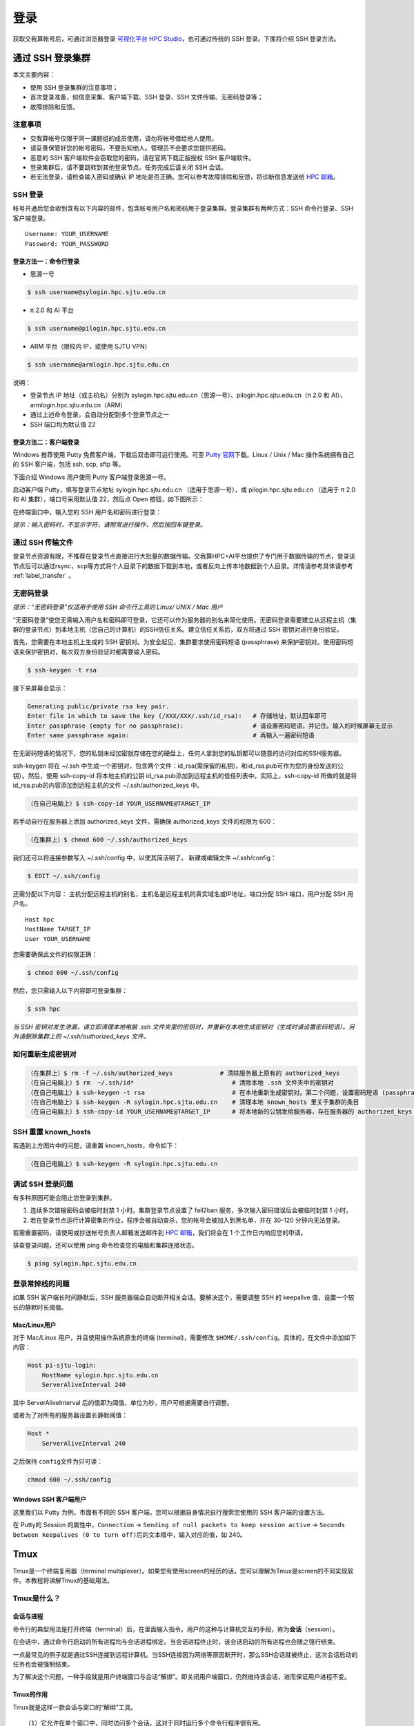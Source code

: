 ****
登录
****

获取交我算帐号后，可通过浏览器登录 \ `可视化平台 HPC Studio <../studio/index.html>`__\ ，也可通过传统的 SSH 登录。下面将介绍 SSH 登录方法。

通过 SSH 登录集群
==========================

本文主要内容：

-  使用 SSH 登录集群的注意事项；
-  首次登录准备，如信息采集、客户端下载、SSH 登录、SSH 文件传输、无密码登录等；
-  故障排除和反馈。

注意事项
--------

-  交我算帐号仅限于同一课题组的成员使用，请勿将帐号借给他人使用。
-  请妥善保管好您的帐号密码，不要告知他人。管理员不会要求您提供密码。
-  恶意的 SSH 客户端软件会窃取您的密码，请在官网下载正版授权 SSH 客户端软件。
-  登录集群后，请不要跳转到其他登录节点。任务完成后请关闭 SSH 会话。
-  若无法登录，请检查输入密码或确认 IP 地址是否正确。您可以参考故障排除和反馈，将诊断信息发送给 \ `HPC 邮箱 <mailto:hpc@sjtu.edu.cn>`__\ 。

SSH 登录
-------------------

帐号开通后您会收到含有以下内容的邮件，包含帐号用户名和密码用于登录集群。登录集群有两种方式：SSH 命令行登录、SSH 客户端登录。

::

   Username: YOUR_USERNAME
   Password: YOUR_PASSWORD

登录方法一：命令行登录
^^^^^^^^^^^^^^^^^^^^^^^^^^^^


* 思源一号

.. code:: bash

   $ ssh username@sylogin.hpc.sjtu.edu.cn

* π 2.0 和 AI 平台

.. code:: bash

   $ ssh username@pilogin.hpc.sjtu.edu.cn

* ARM 平台（限校内 IP，或使用 SJTU VPN）
  
.. code:: bash

   $ ssh username@armlogin.hpc.sjtu.edu.cn


说明：

* 登录节点 IP 地址（或主机名）分别为 sylogin.hpc.sjtu.edu.cn（思源一号）、pilogin.hpc.sjtu.edu.cn（π 2.0 和 AI）、armlogin.hpc.sjtu.edu.cn（ARM）

* 通过上述命令登录，会自动分配到多个登录节点之一

* SSH 端口均为默认值 22


登录方法二：客户端登录
^^^^^^^^^^^^^^^^^^^^^^^^^^^^

Windows 推荐使用 Putty 免费客户端，下载后双击即可运行使用。可至 \ `Putty 官网 <https://www.putty.org>`__\
下载。Linux / Unix / Mac 操作系统拥有自己的 SSH 客户端，包括 ssh, scp, sftp 等。


下面介绍 Windows 用户使用 Putty 客户端登录思源一号。


启动客户端 Putty，填写登录节点地址 sylogin.hpc.sjtu.edu.cn （适用于思源一号），或  pilogin.hpc.sjtu.edu.cn （适用于 π 2.0 和 AI 集群），端口号采用默认值 22，然后点 Open 按钮，如下图所示：

.. image:: ../img/putty1.png

在终端窗口中，输入您的 SSH 用户名和密码进行登录：

.. image:: ../img/putty2.png


*提示：输入密码时，不显示字符，请照常进行操作，然后按回车键登录。*


通过 SSH 传输文件
-----------------

登录节点资源有限，不推荐在登录节点直接进行大批量的数据传输。交我算HPC+AI平台提供了专门用于数据传输的节点，登录该节点后可以通过rsync，scp等方式将个人目录下的数据下载到本地，或者反向上传本地数据到个人目录。详情请参考具体请参考 :ref:`label_transfer` 。

.. _label_no_password_login:

无密码登录
----------

*提示：“无密码登录”仅适用于使用 SSH 命令行工具的 Linux/ UNIX / Mac 用户*

“无密码登录”使您无需输入用户名和密码即可登录，它还可以作为服务器的别名来简化使用。无密码登录需要建立从远程主机（集群的登录节点）到本地主机（您自己的计算机）的SSH信任关系。建立信任关系后，双方将通过 SSH 密钥对进行身份验证。

首先，您需要在本地主机上生成的 SSH 密钥对。为安全起见，集群要求使用密码短语 (passphrase) 来保护密钥对。使用密码短语来保护密钥对，每次双方身份验证时都需要输入密码。

.. code:: bash

   $ ssh-keygen -t rsa

接下来屏幕会显示：

.. code:: bash

   Generating public/private rsa key pair.
   Enter file in which to save the key (/XXX/XXX/.ssh/id_rsa):   # 存储地址，默认回车即可
   Enter passphrase (empty for no passphrase):                   # 请设置密码短语，并记住。输入的时候屏幕无显示
   Enter same passphrase again:                                  # 再输入一遍密码短语

.. tips: 为何要设置含有密码短语的密钥对： 输入ssh-keygen时，会请求您输入一个密码短语，您应该输入一些难以猜到的短语。

在无密码短语的情况下，您的私钥未经加密就存储在您的硬盘上，任何人拿到您的私钥都可以随意的访问对应的SSH服务器。

ssh-keygen 将在 ~/.ssh 中生成一个密钥对，包含两个文件：id_rsa(需保留的私钥)，和id_rsa.pub可作为您的身份发送的公钥）。然后，使用
ssh-copy-id 将本地主机的公钥 id_rsa.pub添加到远程主机的信任列表中。实际上，ssh-copy-id 所做的就是将id_rsa.pub的内容添加到远程主机的文件 ~/.ssh/authorized_keys 中。

.. code:: bash

   （在自己电脑上）$ ssh-copy-id YOUR_USERNAME@TARGET_IP

若手动自行在服务器上添加 authorized_keys 文件，需确保 authorized_keys
文件的权限为 600：

.. code:: bash

   （在集群上）$ chmod 600 ~/.ssh/authorized_keys

.. image:: ../img/sshfile.png


我们还可以将连接参数写入 ~/.ssh/config 中，以使其简洁明了。
新建或编辑文件 ~/.ssh/config：

.. code:: bash

   $ EDIT ~/.ssh/config

还需分配以下内容：
主机分配远程主机的别名，主机名是远程主机的真实域名或IP地址，端口分配 SSH 端口，用户分配 SSH 用户名。

::

   Host hpc
   HostName TARGET_IP
   User YOUR_USERNAME

您需要确保此文件的权限正确：

.. code:: bash

   $ chmod 600 ~/.ssh/config

然后，您只需输入以下内容即可登录集群：

.. code:: bash

    $ ssh hpc

*当 SSH 密钥对发生泄漏，请立即清理本地电脑 .ssh
文件夹里的密钥对，并重新在本地生成密钥对（生成时请设置密码短语）。另外请删除集群上的 ~/.ssh/authorized_keys 文件。*

如何重新生成密钥对
----------------------------------------------------

.. code:: bash

   （在集群上）$ rm -f ~/.ssh/authorized_keys             # 清除服务器上原有的 authorized_keys
   （在自己电脑上）$ rm  ~/.ssh/id*                           # 清除本地 .ssh 文件夹中的密钥对
   （在自己电脑上）$ ssh-keygen -t rsa                        # 在本地重新生成密钥对。第二个问题，设置密码短语 (passphrase)，并记住密码短语
   （在自己电脑上）$ ssh-keygen -R sylogin.hpc.sjtu.edu.cn    # 清理本地 known_hosts 里关于集群的条目
   （在自己电脑上）$ ssh-copy-id YOUR_USERNAME@TARGET_IP      # 将本地新的公钥发给服务器，存在服务器的 authorized_keys 文件里

SSH 重置 known_hosts
--------------------

|avater| 若遇到上方图片中的问题，请重置 known_hosts，命令如下：

.. code:: bash

   （在自己电脑上）$ ssh-keygen -R sylogin.hpc.sjtu.edu.cn

调试 SSH 登录问题
-----------------

有多种原因可能会阻止您登录到集群。

1. 连续多次错输密码会被临时封禁 1 小时。集群登录节点设置了 fail2ban 服务，多次输入密码错误后会被临时封禁 1 小时。

2. 若在登录节点运行计算密集的作业，程序会被自动查杀，您的帐号会被加入到黑名单，并在 30-120 分钟内无法登录。

若需重置密码，请使用或抄送帐号负责人邮箱发送邮件到  \ `HPC 邮箱 <mailto:hpc@sjtu.edu.cn>`__\ ，我们将会在 1 个工作日内响应您的申请。

排查登录问题，还可以使用 ping 命令检查您的电脑和集群连接状态。

.. code:: bash

   $ ping sylogin.hpc.sjtu.edu.cn


登录常掉线的问题
----------------

如果 SSH 客户端长时间静默后，SSH 服务器端会自动断开相关会话。要解决这个，需要调整 SSH 的 keepalive 值，设置一个较长的静默时长阈值。

Mac/Linux用户
^^^^^^^^^^^^^

对于 Mac/Linux 用户，并且使用操作系统原生的终端 (terminal)，需要修改 \ ``$HOME/.ssh/config``\ 。具体的，在文件中添加如下内容：

.. code:: bash

   Host pi-sjtu-login:
       HostName sylogin.hpc.sjtu.edu.cn
       ServerAliveInterval 240

其中 ServerAliveInterval 后的值即为阈值，单位为秒，用户可根据需要自行调整。

或者为了对所有的服务器设置长静默阈值：

.. code:: bash

   Host *
       ServerAliveInterval 240

之后保持 \ ``config``\ 文件为只可读：

.. code:: bash

   chmod 600 ~/.ssh/config

Windows SSH 客户端用户
^^^^^^^^^^^^^^^^^^^^^^^^^^^^^

这里我们以 Putty 为例。市面有不同的 SSH 客户端，您可以根据自身情况自行搜索您使用的 SSH 客户端的设置方法。

在 Putty的 Session 的属性中，\ ``Connection`` ->
``Sending of null packets to keep session active`` ->
``Seconds between keepalives (0 to turn off)``\ 后的文本框中，输入对应的值，如 240。


Tmux
====

Tmux是一个终端复用器（terminal multiplexer）。如果您有使用screen的经历的话，您可以理解为Tmux是screen的不同实现软件。本教程将讲解Tmux的基础用法。

Tmux是什么？
----------------

会话与进程
^^^^^^^^^^^^^^^^^^^

命令行的典型用法是打开终端（terminal）后，在里面输入指令。用户的这种与计算机交互的手段，称为\ **会话**\ （session）。

在会话中，通过命令行启动的所有进程均与会话进程绑定。当会话进程终止时，该会话启动的所有进程也会随之强行结束。

一点最常见的例子就是通过SSH连接到远程计算机。当SSH连接因为网络等原因断开时，那么SSH会话就被终止，这次会话启动的任务也会被强制结束。

为了解决这个问题，一种手段就是用户终端窗口与会话“解绑”。即关闭用户端窗口，仍然维持该会话，进而保证用户进程不变。

Tmux的作用
^^^^^^^^^^^^^^^^^^^

Tmux就是这样一款会话与窗口的“解绑”工具。

::

   （1）它允许在单个窗口中，同时访问多个会话。这对于同时运行多个命令行程序很有用。

   （2）它可以让新窗口"接入"已经存在的会话。

   （3）它允许每个会话有多个连接窗口，因此可以多人实时共享会话。

   （4）它还支持窗口任意的垂直和水平拆分

基本用法
------------

安装
^^^^^^^^^^^^^^^^^^^

集群中已经默认安装了Tmux，无须操作。如果您需要在自己的服务器上安装Tmux，请参考以下指令：

.. code:: bash

   # Ubuntu 或 Debian
   $ sudo apt-get install tmux

   # CentOS 或 Fedora
   $ sudo yum install tmux

   # Mac
   $ brew install tmux

启动与退出
~~~~~~~~~~~~~~

直接在终端中键入\ ``tmux``\ 指令，即可进入Tmux窗口。

.. code:: bash

   $ tmux

上面命令会启动 Tmux
窗口，底部有一个状态栏。状态栏的左侧是窗口信息（编号和名称），右侧是系统信息。

.. image:: /img/tmux_1.png

按下\ ``Ctrl+d``\ 或者显式输入\ ``exit``\ 命令，就可以退出 Tmux 窗口。

.. code:: bash

   $ exit

快捷键
^^^^^^^^^^^^^^^^^^^

Tmux有大量的快捷键。所有的快捷键都要使用\ ``Ctrl+b``\ 作为前缀唤醒。我们将会在后续章节中讲解快捷键的具体使用。

会话管理
------------

新建会话
^^^^^^^^^^^^^^^^^^^

第一个启动的会话名为\ ``0``\ ，之后是\ ``1``\ 、\ ``2``\ 一次类推。

但是有时候我们希望为会话起名以方便区分。

.. code:: bash

   $ tmux new -s SESSION_NAME

以上指令启动了一个名为\ ``SESSION_NAME``\ 的会话。

分离会话
^^^^^^^^^^^^^^^^^^^

如果我们想离开会话，但又不想关闭会话，有两种方式。按下\ ``Ctrl+b d``\ 或者\ ``tmux detach``\ 指令，将会分离会话与窗口

.. code:: bash

   $ tmux detach

后面一种方法要求当前会话无正在运行的进程，即保证终端可操作。我们更推荐使用前者。

查看会话
^^^^^^^^^^^^^^^^^^^

要查看当前已有会话，使用\ ``tmux ls``\ 指令。

.. code:: bash

   $ tmux ls

接入会话
^^^^^^^^^^^^^^^^^^^

``tmux attach``\ 命令用于重新接入某个已存在的会话。

.. code:: bash

   # 使用会话编号
   $ tmux attach -t 0

   # 使用会话名称
   $ tmux attach -t SESSION_NAME

杀死会话
^^^^^^^^^^^^^^^^^^^

``tmux kill-session``\ 命令用于杀死某个会话。

.. code:: bash

   # 使用会话编号
   $ tmux kill-session -t 0

   # 使用会话名称
   $ tmux kill-session -t SESSION_NAME

切换会话
^^^^^^^^^^^^^^^^^^^

``tmux switch``\ 命令用于切换会话。

.. code:: bash

   # 使用会话编号
   $ tmux switch -t 0

   # 使用会话名称
   $ tmux switch -t SESSION_NAME

``Ctrl+b s``\ 可以快捷地查看并切换会话

重命名会话
^^^^^^^^^^^^^^^^^^^

``tmux rename-session``\ 命令用于重命名会话。

.. code:: bash

   # 将0号会话重命名为SESSION_NAME
   $ tmux rename-session -t 0 SESSION_NAME

对应快捷键为\ ``Ctrl+b $``\ 。

窗格（window）操作
----------------------

Tmux可以将窗口分成多个窗格（window），每个窗格运行不同的命令。以下命令都是在Tmux窗口中执行。

划分窗格
^^^^^^^^^^^^^^^^^^^

``tmux split-window``\ 命令用来划分窗格。

.. code:: bash

   # 划分上下两个窗格
   $ tmux split-window

   # 划分左右两个窗格
   $ tmux split-window -h

.. image:: /img/tmux_2.png

对应快捷键为\ ``Ctrl+b "``\ 和\ ``Ctrl+b %``

移动光标
^^^^^^^^^^^^^^^^^^^

``tmux select-pane``\ 命令用来移动光标位置。

.. code:: bash

   # 光标切换到上方窗格
   $ tmux select-pane -U

   # 光标切换到下方窗格
   $ tmux select-pane -D

   # 光标切换到左边窗格
   $ tmux select-pane -L

   # 光标切换到右边窗格
   $ tmux select-pane -R

对应快捷键为\ ``Ctrl+b ↑``\ 、\ ``Ctrl+b ↓``\ 、\ ``Ctrl+b ←``\ 、\ ``Ctrl+b →``\ 。

窗格快捷键
^^^^^^^^^^^^^^^^^^^

.. code:: bash

   $ Ctrl+b %：划分左右两个窗格。
   $ Ctrl+b "：划分上下两个窗格。
   $ Ctrl+b <arrow key>：光标切换到其他窗格。<arrow key>是指向要切换到的窗格的方向键，比如切换到下方窗格，就按方向键↓。
   $ Ctrl+b ;：光标切换到上一个窗格。
   $ Ctrl+b o：光标切换到下一个窗格。
   $ Ctrl+b {：当前窗格左移。
   $ Ctrl+b }：当前窗格右移。
   $ Ctrl+b Ctrl+o：当前窗格上移。
   $ Ctrl+b Alt+o：当前窗格下移。
   $ Ctrl+b x：关闭当前窗格。
   $ Ctrl+b !：将当前窗格拆分为一个独立窗口。
   $ Ctrl+b z：当前窗格全屏显示，再使用一次会变回原来大小。
   $ Ctrl+b Ctrl+<arrow key>：按箭头方向调整窗格大小。
   $ Ctrl+b q：显示窗格编号。

.. |avater| image:: ../img/knownhosts.png

VS Code
===============

Visual Studio Code（简称VS Code）是一款由微软开发且跨平台的免费源代码编辑器。 该软件支持语法高亮、代码自动补全（又称IntelliSense）、代码重构功能，并且内置了命令行工具和Git 版本控制系统。

使用VS Code连接集群
-----------------------

VS Code经过配置，可以远程连接到Pi集群及思源一号，在本地进行远程的开发部署工作。配置VS Code进行远程开发主要分为4个步骤：

1. 在本地电脑安装兼容的SSH客户端;
2. 配置SSH免密登录集群；
3. 在本地电脑安装VS Code客户端并安装相应插件；
4. 使用VS Code远程访问；

安装兼容的SSH客户端
^^^^^^^^^^^^^^^^^^^^
首先需要在本地电脑上安装OpenSSH兼容的SSH客户端（Putty不支持）。

对于Mac，系统自带的SSH客户端就可满足需求，无需安装。

对于linux用户，需要安装 `openssh-client`。

运行

.. code:: console

   $ sudo apt-get install openssh-client

或者

.. code:: console

   $ sudo yum install openssh-client


对于 Windows 用户，请安装 Windows OpenSSH Client。Windows 用户可以使用 Windows 设置或者 PowerShell 来安装该客户端，具体请参考链接 `安装 OpenSSH <https://docs.microsoft.com/zh-cn/windows-server/administration/openssh/openssh_install_firstuse>`_。


SSH免密登录集群
^^^^^^^^^^^^^^^^^^^^

关于SSH免密登录的配置请参考 :ref:`ssh免密登录<label_no_password_login>`。

一个可参考的 `~/.ssh/config` 文件内容如下：

.. code:: bash

   Host x86
     HostName pilogin.hpc.sjtu.edu.cn
     User $YOUR_USERNAME
     Port 22

   Host arm
     HostName kplogin1.hpc.sjtu.edu.cn
     User $YOUR_USERNAME
     Port 22


   Host siyuan
     HostName sylogin.hpc.sjtu.edu.cn
     User $YOUR_USERNAME
     Port 22

配置完毕后请在本地终端测试是否能访问集群。

.. code:: console

   $ ssh siyuan
   Enter passphrase for key '/Users/YOUR_HOME/.ssh/id_rsa': 
   Last failed login: Wed Jun 22 18:34:38 CST 2022 from xxx.xxx.xxx.xx on ssh:notty
   There were 2 failed login attempts since the last successful login.
   Last login: Wed Jun 22 18:28:52 2022 from xxx.xxx.xxx.xx


本地安装 VS Code 及插件
^^^^^^^^^^^^^^^^^^^^^^^^^

请至 `VS code download <https://code.visualstudio.com/download>`_ 下载于本地操作系统对应的 VS Code安装包并根据步骤安装。

打开VS Code软件， 安装 Remote SSH插件。

.. image:: /img/remote-ssh_install.png


使用VS Code 访问集群
^^^^^^^^^^^^^^^^^^^^^^^^^

安装完毕后点开左方工具栏中remote-ssh插件的图标，该插件会自动读取 `~/.ssh/config` 中的主机名。

.. image:: /img/remote-ssh-servers.png

右键相应的主机名即可选择连接主机：

.. image:: /img/remote-ssh-click.png

此时会弹出窗口要求输入先前设置的passphrase:

.. image:: /img/passphrase.png

输入密码后即可链接至远程主机：

.. image:: /img/remote-ssh-connection.png

连接后可选择打开文件夹或者终端：

.. image:: /img/remote-ssh-file-terminal.png

X Server
=========

图形视窗系统
-------------

``X11`` 是UNIX上图形视窗系统的标准规范，主要分为3个部分：X Server（X服务器）、X Client（X客户端）、Window Manager（窗口管理器）。X Server是整个X Window System的中心，协调X客户端和窗口管理器的通信。

使用X Server显示图形界面
-------------------------

``X Server`` 运行在本地，推荐 ``MobaXterm`` 终端工具，包含了 ``X server`` 功能。使用前需要确认开启了 ``X11-Forwarding``，并启动 ``X server``。

启动步骤
^^^^^^^^^^^^

以思源一号为例：

.. code-block:: bash

   module load rdp                             # 加载远程桌面及VNC启动脚本
   sbatch -p 64c512g -n 4 -J rdp --wrap="rdp"  # 提交计算节点执行
   squeue                                      # 查看分配到的节点
   ssh -X node055                              # 通过登录节点登录到计算节点，需要-X参数
   module load relion                          # 运行GUI程序
   relion

.. image:: /img/rdp.png

.. warning::

   ``X Server`` 显示图形界面的方式需要保持SSH连接，不然GUI程序会中断运行。

交我算定制版Tabby
==================

Tabby (前身是 Terminus) 是一个基于TypeScript开发，可高度配置的终端模拟器和SSH或串口客户端，支持 Windows、Mac OS 和 Linux系统, 功能强大，包括：

* 集成 SSH、Telnet 客户端和连接管理器
* 集成串行终端
* 定制主题和配色方案
* 完全可配置的快捷键和多键快捷键
* 拆分窗格
* 记忆标签
* 支持 PowerShell（和 PS Core）、WSL、Git-Bash、Cygwin、MSYS2、Cmder 和 CMD等
* 丰富的插件
* 支持 SFTP 功能

针对用户登录不上集群时难以定位原因的问题，交我算团队为用户开发了定制版Tabby。定制版Tabby有三大特点：

* 预置交我算平台各集群主机名，便捷登录
* 登录自检功能，快速定位登录问题并输出提示，提高登录效率
* SFTP自动读取家目录，方便数据传输

下载和安装
---------------

定制版Tabby支持多平台，包括Windows/Mac O/Linux系统Intel或Arm架构。jBox下载好后安装即可。\ `jBox下载地址 <https://jbox.sjtu.edu.cn/l/k1GShy>`__\

.. image:: ../img/available_versions.png

Tabby 登录
-----------

以Windows X64版本为例（其他版本使用方法基本无差异）
* 首次打开Tabby后，可以自行设定语言，如“中文（简体）”。

.. image:: ../img/tabby_login-1.png

* 进入如下主界面，如需要直接登录集群，则点击“配置和连接”。

.. image:: ../img/tabby_login-2.png

* 可以看到里面预置了五个主机名，包括三大平台的登录节点以及数据传输节点。选择需要登录的集群，以“思源一号”登录节点为例，点击enter。

.. image:: ../img/tabby_login-3.png

* 首次登录时，根据提示输入用户名和密码，选择“Remember”记住密码则下一次可以自动登录。如跳出“主机密钥校验”，选择“接受并记住密钥”。

.. image:: ../img/tabby_login-4.png

.. image:: ../img/tabby_login-5.png

* 登录成功。

.. image:: ../img/tabby_login-6.png

参数设置
---------

* 在主界面或登录界面均可以进入到“设置”页面。

.. image:: ../img/tabby_setting-1.png

.. image:: ../img/tabby_setting-2.png

* 在“设置”页面可以进行应用、外观、配色、配置连接等各种设置。

.. image:: ../img/tabby_setting-3.png

* Tabby自动保存第一次登录成功的用户名和密码，之后打开Tabby将自动登录。如需要更改用户名和身份验证方法，则进入设置-配置和连接-配置，点击对应的SSH，再更改用户名或身份验证方法。

.. image:: ../img/tabby_setting-4.png

.. image:: ../img/tabby_setting-5.png

* 如果需要清除之前的配置，可以点击“设置”，选择“配置⽂件”，点击“显⽰配置⽂件”，资源管理器会打开配置⽂件所在的⽬录。返回上⼀级⽬录，将整个tabby⽬录全部删除。

.. image:: ../img/tabby_setting-6.png

.. image:: ../img/tabby_setting-7.png

SFTP功能
---------

在登录页面点击”SFTP”,可以进入⽤户家⽬录进行文件夹创建、文件上传，双击文件可以直接下载

.. image:: ../img/tabby_SFTP-1.png

.. image:: ../img/tabby_SFTP-2.png

需要注意的是
::

   （1）Tabby的SFTP仅支持上传和下载文件，不支持目录。
   （2）可将目录压缩或打包后，再上传或下载。
   （3）大文件下载请使用数据传输节点。

常见报错
---------

* ⽹络连接问题

.. image:: ../img/tabby_fail-1.png

* 密码输⼊错误

.. image:: ../img/tabby_fail-2.png

* 密码输入错误次数过多

.. image:: /img/tabby_fail-5.png

* 登录session过多

.. image:: ../img/tabby_fail-3.png

* 帐号被冻结

.. image:: ../img/tabby_fail-4.png

* 集群停机维护

.. image:: ../img/tabby_fail-6.png

常见问题
---------

Q1: Mac用户安装时可能遇到“已损坏，无法打开，您应该将它移到废纸篓”的提示。

A1: 参考链接 https://zhuanlan.zhihu.com/p/135948430 进行设置。

参考资料
========

-  http://www.ee.surrey.ac.uk/Teaching/Unix/
-  http://vbird.dic.ksu.edu.tw/linux_server/0310telnetssh.php#ssh_server
-  http://nerderati.com/2011/03/simplify-your-life-with-an-ssh-config-file/
-  http://www.cyberciti.biz/faq/ssh-passwordless-login-with-keychain-for-scripts/
-  https://stackoverflow.com/questions/25084288/keep-ssh-session-alive
-  https://patrickmn.com/aside/how-to-keep-alive-ssh-sessions/
-  https://www.hamvocke.com/blog/a-quick-and-easy-guide-to-tmux/
-  https://danielmiessler.com/study/tmux/
-  https://linuxize.com/post/getting-started-with-tmux/
-  https://www.ruanyifeng.com/blog/2019/10/tmux.html
